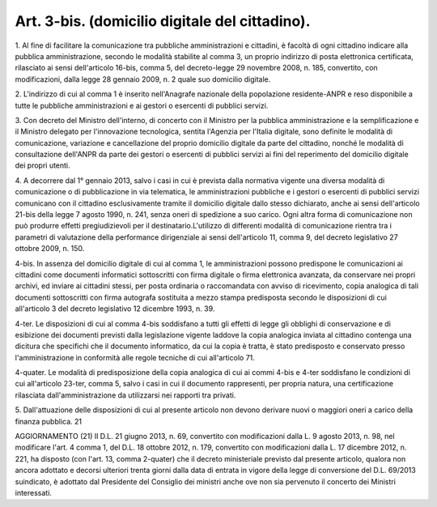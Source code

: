 .. _art3-bis:

Art. 3-bis. (domicilio digitale del cittadino).
^^^^^^^^^^^^^^^^^^^^^^^^^^^^^^^^^^^^^^^^^^^^^^^



1\. Al fine di facilitare la comunicazione tra pubbliche amministrazioni e cittadini, è facoltà di ogni cittadino indicare alla pubblica amministrazione, secondo le modalità stabilite al comma 3, un proprio indirizzo di posta elettronica certificata, rilasciato ai sensi dell'articolo 16-bis, comma 5, del decreto-legge 29 novembre 2008, n. 185, convertito, con modificazioni, dalla legge 28 gennaio 2009, n. 2 quale suo domicilio digitale.

2\. L'indirizzo di cui al comma 1 è inserito nell'Anagrafe nazionale della popolazione residente-ANPR e reso disponibile a tutte le pubbliche amministrazioni e ai gestori o esercenti di pubblici servizi.

3\. Con decreto del Ministro dell'interno, di concerto con il Ministro per la pubblica amministrazione e la semplificazione e il Ministro delegato per l'innovazione tecnologica, sentita l'Agenzia per l'Italia digitale, sono definite le modalità di comunicazione, variazione e cancellazione del proprio domicilio digitale da parte del cittadino, nonché le modalità di consultazione dell'ANPR da parte dei gestori o esercenti di pubblici servizi ai fini del reperimento del domicilio digitale dei propri utenti.

4\. A decorrere dal 1° gennaio 2013, salvo i casi in cui è prevista dalla normativa vigente una diversa modalità di comunicazione o di pubblicazione in via telematica, le amministrazioni pubbliche e i gestori o esercenti di pubblici servizi comunicano con il cittadino esclusivamente tramite il domicilio digitale dallo stesso dichiarato, anche ai sensi dell'articolo 21-bis della legge 7 agosto 1990, n. 241, senza oneri di spedizione a suo carico. Ogni altra forma di comunicazione non può produrre effetti pregiudizievoli per il destinatario.L'utilizzo di differenti modalità di comunicazione rientra tra i parametri di valutazione della performance dirigenziale ai sensi dell'articolo 11, comma 9, del decreto legislativo 27 ottobre 2009, n. 150.

4-bis\. In assenza del domicilio digitale di cui al comma 1, le amministrazioni possono predispone le comunicazioni ai cittadini come documenti informatici sottoscritti con firma digitale o firma elettronica avanzata, da conservare nei propri archivi, ed inviare ai cittadini stessi, per posta ordinaria o raccomandata con avviso di ricevimento, copia analogica di tali documenti sottoscritti con firma autografa sostituita a mezzo stampa predisposta secondo le disposizioni di cui all'articolo 3 del decreto legislativo 12 dicembre 1993, n. 39.

4-ter\. Le disposizioni di cui al comma 4-bis soddisfano a tutti gli effetti di legge gli obblighi di conservazione e di esibizione dei documenti previsti dalla legislazione vigente laddove la copia analogica inviata al cittadino contenga una dicitura che specifichi che il documento informatico, da cui la copia è tratta, è stato predisposto e conservato presso l'amministrazione in conformità alle regole tecniche di cui all'articolo 71.

4-quater\. Le modalità di predisposizione della copia analogica di cui ai commi 4-bis e 4-ter soddisfano le condizioni di cui all'articolo 23-ter, comma 5, salvo i casi in cui il documento rappresenti, per propria natura, una certificazione rilasciata dall'amministrazione da utilizzarsi nei rapporti tra privati.

5\. Dall'attuazione delle disposizioni di cui al presente articolo non devono derivare nuovi o maggiori oneri a carico della finanza pubblica. 21

AGGIORNAMENTO (21) Il D.L. 21 giugno 2013, n. 69, convertito con modificazioni dalla L. 9 agosto 2013, n. 98, nel modificare l'art. 4 comma 1, del D.L. 18 ottobre 2012, n. 179, convertito con modificazioni dalla L. 17 dicembre 2012, n. 221, ha disposto (con l'art. 13, comma 2-quater) che il decreto ministeriale previsto dal presente articolo, qualora non ancora adottato e decorsi ulteriori trenta giorni dalla data di entrata in vigore della legge di conversione del D.L. 69/2013 suindicato, è adottato dal Presidente del Consiglio dei ministri anche ove non sia pervenuto il concerto dei Ministri interessati.
